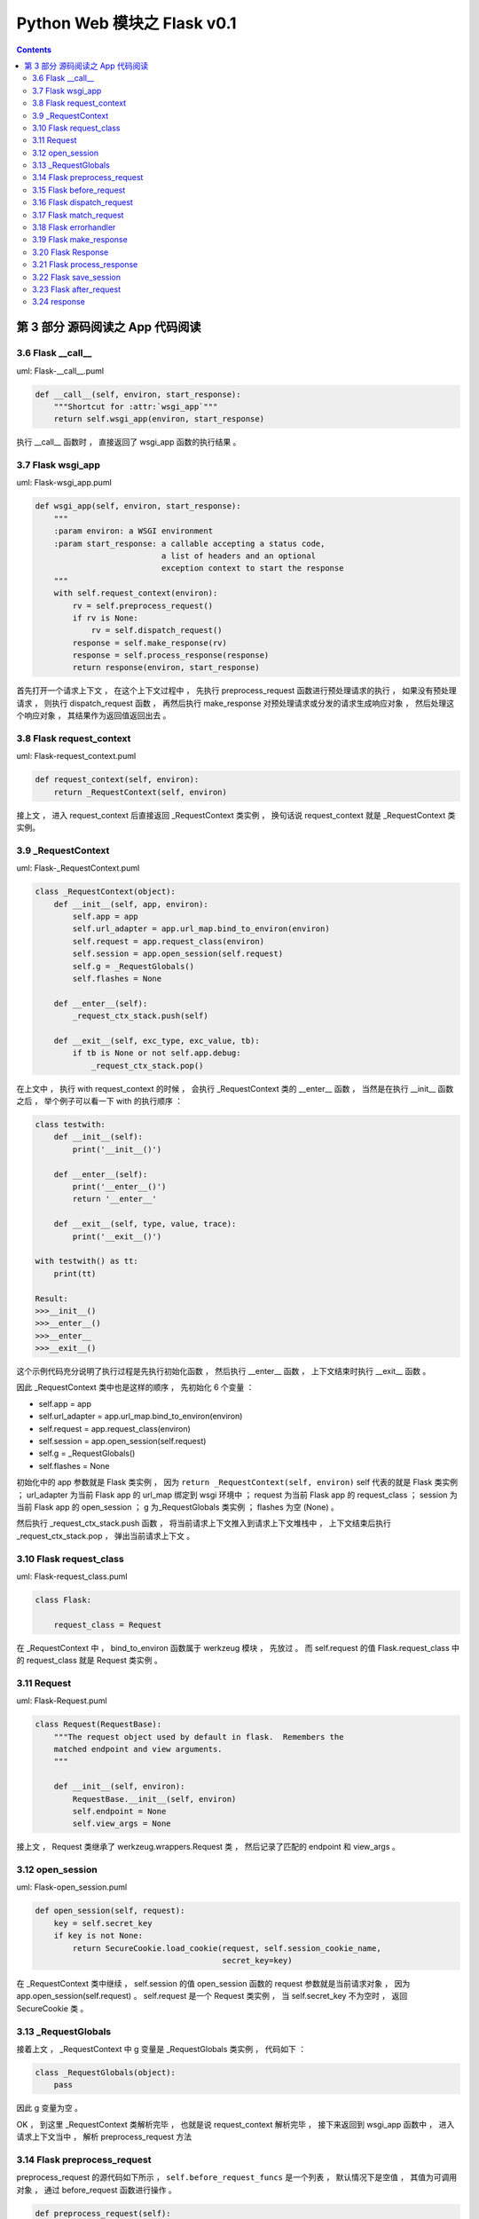 ##############################################################################
Python Web 模块之 Flask v0.1
##############################################################################

.. contents::

******************************************************************************
第 3 部分  源码阅读之 App 代码阅读
******************************************************************************

3.6 Flask __call__
==============================================================================

uml: Flask-__call__.puml

.. code-block:: python 

    def __call__(self, environ, start_response):
        """Shortcut for :attr:`wsgi_app`"""
        return self.wsgi_app(environ, start_response)

执行 __call__ 函数时 ， 直接返回了 wsgi_app 函数的执行结果 。 

3.7 Flask wsgi_app
==============================================================================

uml: Flask-wsgi_app.puml

.. code-block:: python 

    def wsgi_app(self, environ, start_response):
        """
        :param environ: a WSGI environment
        :param start_response: a callable accepting a status code,
                               a list of headers and an optional
                               exception context to start the response
        """
        with self.request_context(environ):
            rv = self.preprocess_request()
            if rv is None:
                rv = self.dispatch_request()
            response = self.make_response(rv)
            response = self.process_response(response)
            return response(environ, start_response)

首先打开一个请求上下文 ， 在这个上下文过程中 ， 先执行 preprocess_request 函数进行\
预处理请求的执行 ， 如果没有预处理请求 ， 则执行 dispatch_request 函数 ， 再然后执\
行 make_response 对预处理请求或分发的请求生成响应对象 ， 然后处理这个响应对象 ， 其\
结果作为返回值返回出去 。 

3.8 Flask request_context
==============================================================================

uml: Flask-request_context.puml

.. code-block:: python 

    def request_context(self, environ):
        return _RequestContext(self, environ)

接上文 ， 进入 request_context 后直接返回 _RequestContext 类实例 ， 换句话说 \
request_context 就是 _RequestContext 类实例。 

3.9 _RequestContext
==============================================================================

uml: Flask-_RequestContext.puml

.. code-block:: python 

    class _RequestContext(object):
        def __init__(self, app, environ):
            self.app = app
            self.url_adapter = app.url_map.bind_to_environ(environ)
            self.request = app.request_class(environ)
            self.session = app.open_session(self.request)
            self.g = _RequestGlobals()
            self.flashes = None

        def __enter__(self):
            _request_ctx_stack.push(self)

        def __exit__(self, exc_type, exc_value, tb):
            if tb is None or not self.app.debug:
                _request_ctx_stack.pop()

在上文中 ， 执行 with request_context 的时候 ， 会执行 _RequestContext 类的 \
__enter__ 函数 ， 当然是在执行 __init__ 函数之后 ， 举个例子可以看一下 with 的执\
行顺序 ： 

.. code-block:: python 

    class testwith:
        def __init__(self):
            print('__init__()')

        def __enter__(self):
            print('__enter__()')
            return '__enter__'
        
        def __exit__(self, type, value, trace):
            print('__exit__()')
        
    with testwith() as tt:
        print(tt)

    Result:
    >>>__init__()
    >>>__enter__()
    >>>__enter__
    >>>__exit__()

这个示例代码充分说明了执行过程是先执行初始化函数 ， 然后执行 __enter__ 函数 ， 上下\
文结束时执行 __exit__ 函数 。 

因此 _RequestContext 类中也是这样的顺序 ， 先初始化 6 个变量 ：

- self.app = app
- self.url_adapter = app.url_map.bind_to_environ(environ)
- self.request = app.request_class(environ)
- self.session = app.open_session(self.request)
- self.g = _RequestGlobals()
- self.flashes = None

初始化中的 app 参数就是 Flask 类实例 ， 因为 \
``return _RequestContext(self, environ)`` self 代表的就是 Flask 类实例 ； \
url_adapter 为当前 Flask app 的 url_map 绑定到 wsgi 环境中 ； request 为当前 \
Flask app 的 request_class ； session 为当前 Flask app 的 open_session ； g 为\
_RequestGlobals 类实例 ； flashes 为空 (None) 。

然后执行 _request_ctx_stack.push 函数 ， 将当前请求上下文推入到请求上下文堆栈中 \
， 上下文结束后执行 _request_ctx_stack.pop ， 弹出当前请求上下文 。 

3.10 Flask request_class
==============================================================================

uml: Flask-request_class.puml

.. code-block:: python 
    
    class Flask:

        request_class = Request

在 _RequestContext 中 ， bind_to_environ 函数属于 werkzeug 模块 ， 先放过 。 而 \
self.request 的值 Flask.request_class 中的 request_class 就是 Request 类实例 。 

3.11 Request
==============================================================================

uml: Flask-Request.puml

.. code-block:: python 

    class Request(RequestBase):
        """The request object used by default in flask.  Remembers the
        matched endpoint and view arguments.
        """

        def __init__(self, environ):
            RequestBase.__init__(self, environ)
            self.endpoint = None
            self.view_args = None

接上文 ， Request 类继承了 werkzeug.wrappers.Request 类 ， 然后记录了匹配的 \
endpoint 和 view_args 。 

3.12 open_session
==============================================================================

uml: Flask-open_session.puml

.. code-block:: python 

    def open_session(self, request):
        key = self.secret_key
        if key is not None:
            return SecureCookie.load_cookie(request, self.session_cookie_name,
                                            secret_key=key)

在 _RequestContext 类中继续 ， self.session 的值 open_session 函数的 request 参\
数就是当前请求对象 ， 因为 app.open_session(self.request) 。 self.request 是一\
个 Request 类实例 ， 当 self.secret_key 不为空时 ， 返回 SecureCookie 类 。

3.13 _RequestGlobals
==============================================================================

接着上文 ， _RequestContext 中 g 变量是 _RequestGlobals 类实例 ， 代码如下 ： 

.. code-block:: python 

    class _RequestGlobals(object):
        pass

因此 g 变量为空 。 

OK ， 到这里 _RequestContext 类解析完毕 ， 也就是说 request_context 解析完毕 ， \
接下来返回到 wsgi_app 函数中 ， 进入请求上下文当中 ， 解析 preprocess_request 方法

3.14 Flask preprocess_request
==============================================================================

preprocess_request 的源代码如下所示 ， ``self.before_request_funcs`` 是一个列表 \
， 默认情况下是空值 ， 其值为可调用对象 ， 通过 before_request 函数进行操作 。 

.. code-block:: python 

    def preprocess_request(self):
        for func in self.before_request_funcs:
            rv = func()
            if rv is not None:
                return rv

由于一般情况下是空值 ， 所以该函数没有返回值 ， 但是当 before_request_funcs 有值的\
时候 ， 会返回其值的返回值 ， 换句话说 ， before_request_funcs 中是一个个函数 ， \
返回的是函数的执行结果 。 

3.15 Flask before_request
==============================================================================

.. code-block:: python 

    def before_request(self, f):
        """Registers a function to run before each request."""
        self.before_request_funcs.append(f)
        return f

直接看一下这个函数 ， 它用来注册在每个请求执行之前的函数 ， 也就是说在执行一个视图函\
数之前 ， 先执行 before_request_funcs 列表中的函数 ， 调用这个函数之后 ， 会将参数\
对象追加到 before_request_funcs 列表中 ， 最后返回这个参数对象 。 

3.16 Flask dispatch_request
==============================================================================

继续 wsgi_app 中的解析 ， 由于 preprocess_request 为空 ， 判断条件为 False ， 因\
此执行 dispatch_request 函数 ， 该函数代码如下 ：

.. code-block:: python 

    def dispatch_request(self):

        try:
            endpoint, values = self.match_request()
            return self.view_functions[endpoint](**values)
        except HTTPException, e:
            handler = self.error_handlers.get(e.code)
            if handler is None:
                return e
            return handler(e)
        except Exception, e:
            handler = self.error_handlers.get(500)
            if self.debug or handler is None:
                raise
            return handler(e)

其实这个函数在前文中有过解析 ， 这里在详细解析一下 。 首先执行 try 内部的步骤 ， 执\
行 match_request 函数获得 endpoint 和 values ， 这里的 endpoint 其实就是视图函数\
名称 ， values 就是视图函数的参数 ， 然后从 view_functions (视图函数关联字典) 中获\
取到视图函数对象 ， 再将参数传递过去 ， 最终返回视图函数的执行结果 。 

如果出现 HTTPException ， 则执行错误事件处理函数 ， error_handlers 是一个字典 ， \
通过 errorhandler 函数注册错误事件处理函数 ， 从 error_handlers 字典中获取到错误事\
件处理对象之后 ， 执行这个对象并返回出去结果 。

如果是其他的 Exception ， 直接按照错误代码 500 进行处理 。 

3.17 Flask match_request
==============================================================================

.. code-block:: python 

    def match_request(self):
        """Matches the current request against the URL map and also
        stores the endpoint and view arguments on the request object
        is successful, otherwise the exception is stored.
        """
        rv = _request_ctx_stack.top.url_adapter.match()
        request.endpoint, request.view_args = rv
        return rv

接着 dispatch_request 函数中的步骤 ， match_request 函数的功能就如函数注释 ， 将\
当前请求与 URL 映射进行匹配 ， 匹配成功就存储 endpoint 和视图函数的参数 ， 否则就存\
储异常 。 最终返回匹配结果 。 

3.18 Flask errorhandler
==============================================================================

.. code-block:: python 

    def errorhandler(self, code):

        def decorator(f):
            self.error_handlers[code] = f
            return f
        return decorator

接着 dispatch_request 函数中的步骤 ， 如果出现异常 ， 就会从异常处理列表中查找异常\
处理方法 ， error_handlers 是一个字典 ， 通过 errorhandler 函数注册错误事件处理函\
数 ， 类似于 route 注册路由 ， errorhandler 会注册某些错误代码的处理方法 ， 假如错\
误代码是 404 ：

.. code-block:: python 

    @app.errorhandler(404)
    def page_not_found():
        return 'This page does not exist', 404

其注册后的结果 errorhandler = {'404': page_not_found} ， 之后会通过异常代码查找异\
常处理方法 ， 如果出现了 404 异常代码 ， 然后就查到 page_not_found 方法 ， 然后就执\
行它 。

到此 dispatch_request 函数解析完毕 。 

3.19 Flask make_response
==============================================================================

回到 wsgi_app 中的步骤 ， make_response 创建响应对象 。 代码如下 ： 

.. code-block:: python 

    def make_response(self, rv):
        if isinstance(rv, self.response_class):
            return rv
        if isinstance(rv, basestring):
            return self.response_class(rv)
        if isinstance(rv, tuple):
            return self.response_class(*rv)
        return self.response_class.force_type(rv, request.environ)

首先判断参数 rv 到底是什么对象 ， 如果是 self.response_class 实例 ， 直接返回 rv \
； 如果是 basestring 实例 ， 则返回 ``self.response_class(rv)`` ； 如果是 tuple \
元组则返回 ``self.response_class(*rv)`` ； 如果都不是 ， 则返回 \
``self.response_class.force_type(rv, request.environ)`` 。

self.response_class 实际上就是 Response 类实例 ， 因为 \
``response_class = Response`` ， basestring 是 str 和 unicode 的超类 (父类) ， \
也是抽象类 ， 不能被调用和实例化 ， 但可以被用来判断一个对象是否为 str 或者 unicode \
的实例 ， isinstance(obj, basestring) 等价于 isinstance(obj, (str, unicode)) 。

3.20 Flask Response
==============================================================================

Flask 中的 Response 类继承自 werkzeug 中的 ResponseBase ， 只设置了默认处理格式 \
。 其代码如下 ： 

.. code-block:: python 

    class Response(ResponseBase):
        default_mimetype = 'text/html'

在这里只指定了 default_mimetype 为 html ， 用于控制响应类型 。 其他值均继承 \
ResponseBase 类 。 

make_response 的分析就到此结束了 ， 回到 wsgi_app 中 。 

3.21 Flask process_response
==============================================================================

wsgi_app 执行到 process_response ， 用于处理响应对象 ， 其代码如下 :

.. code-block:: python 

    def process_response(self, response):
        """Can be overridden in order to modify the response object
        before it's sent to the WSGI server.  By default this will
        call all the :meth:`after_request` decorated functions.

        :param response: a :attr:`response_class` object.
        :return: a new response object or the same, has to be an
                 instance of :attr:`response_class`.
        """
        session = _request_ctx_stack.top.session
        if session is not None:
            self.save_session(session, response)
        for handler in self.after_request_funcs:
            response = handler(response)
        return response

这里的 response 参数联系上下文就知道是 make_response 生成的响应对象 ， 以生成的响\
应对象为参数传入 process_response 函数中 。 

首先局部变量 session 表示的是当前的请求的 session ， 在 _RequestContext 中有定义 \
， 如果 session 不为 None ， 执行 save_session 函数 ， 当 after_request_funcs 中\
有值的时候 ， 循环执行其中的方法 ， self.after_request_funcs 是一个列表 ， 存储着\
每个请求执行完毕后应该执行的方法 ， 通过 after_request 函数操作 。 最终返回一个 \
response_class 实例对象 。 

3.22 Flask save_session
==============================================================================

.. code-block:: python

    def save_session(self, session, response):
        """Saves the session if it needs updates.  For the default
        implementation, check :meth:`open_session`.

        :param session: the session to be saved (a
                        :class:`~werkzeug.contrib.securecookie.SecureCookie`
                        object)
        :param response: an instance of :attr:`response_class`
        """
        if session is not None:
            session.save_cookie(response, self.session_cookie_name)

save_session 其实就是更新一下之前的 session ， 当当前请求的 session 不为空时 ， 更\
新一下 cookie 。 由于 save_cookie 是 werkzeug 中的方法 ， 这里就不展开了 。 

3.23 Flask after_request
==============================================================================

.. code-block:: python

    def after_request(self, f):
        """Register a function to be run after each request."""
        self.after_request_funcs.append(f)
        return f

after_request 会将参数对象注册到 after_request_funcs 列表中 ， 会在每个请求之后运\
行 。 

3.24 response
==============================================================================

回到 wsgi_app 中的最后一个步骤 ， 即一个请求上下文结束时的步骤 ， 执行的是 \
``response(environ, start_response)`` ， 这里的 response 实际上还是一个 \
Response 类 ， 只不过是 process_response 返回的一个 Response 类 。 它的意思是以当\
前的 wsgi 环境和响应参数执行响应步骤 。 

到此 wsgi_app 就完成解析了 ， 其他的一些方法在示例 App 中有用到 ， 就先不解析 ， 放\
在测试代码中解析 。 

